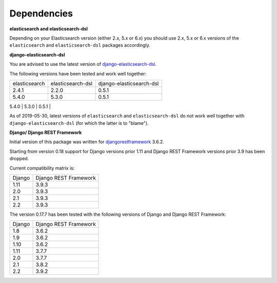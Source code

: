 Dependencies
============
**elasticsearch and elasticsearch-dsl**

Depending on your Elasticsearch version (either 2.x, 5.x or 6.x) you should
use 2.x, 5.x or 6.x versions of the ``elasticsearch`` and ``elasticsearch-dsl``
packages accordingly.

**django-elasticsearch-dsl**

You are advised to use the latest version of `django-elasticsearch-dsl
<https://pypi.python.org/pypi/django-elasticsearch-dsl>`_.

The following versions have been tested and work well together:

+---------------+-------------------+--------------------------+
| elasticsearch | elasticsearch-dsl | django-elasticsearch-dsl |
+---------------+-------------------+--------------------------+
| 2.4.1         | 2.2.0             | 0.5.1                    |
+---------------+-------------------+--------------------------+
| 5.4.0         | 5.3.0             | 0.5.1                    |
+---------------+-------------------+--------------------------+
| 6.3.0         | 6.1.0             | 0.5.1                    |
+---------------+-------------------+---------------------------

As of 2019-05-30, latest versions of ``elasticsearch`` and ``elasticsearch-dsl``
do not work well together with ``django-elasticsearch-dsl`` (for which the
latter is to "blame").

**Django/ Django REST Framework**

Initial version of this package was written for `djangorestframework
<https://pypi.python.org/pypi/djangorestframework>`_ 3.6.2.

Starting from version 0.18 support for Django versions prior 1.11 and
Django REST Framework versions prior 3.9 has been dropped.

Current compatibility matrix is:

+--------+-----------------------+
| Django | Django REST Framework |
+--------+-----------------------+
| 1.11   | 3.9.3                 |
+--------+-----------------------+
| 2.0    | 3.9.3                 |
+--------+-----------------------+
| 2.1    | 3.9.3                 |
+--------+-----------------------+
| 2.2    | 3.9.3                 |
+--------+-----------------------+

The version 0.17.7 has been tested with the following versions of
Django and Django REST Framework:

+--------+-----------------------+
| Django | Django REST Framework |
+--------+-----------------------+
| 1.8    | 3.6.2                 |
+--------+-----------------------+
| 1.9    | 3.6.2                 |
+--------+-----------------------+
| 1.10   | 3.6.2                 |
+--------+-----------------------+
| 1.11   | 3.7.7                 |
+--------+-----------------------+
| 2.0    | 3.7.7                 |
+--------+-----------------------+
| 2.1    | 3.8.2                 |
+--------+-----------------------+
| 2.2    | 3.9.2                 |
+--------+-----------------------+
